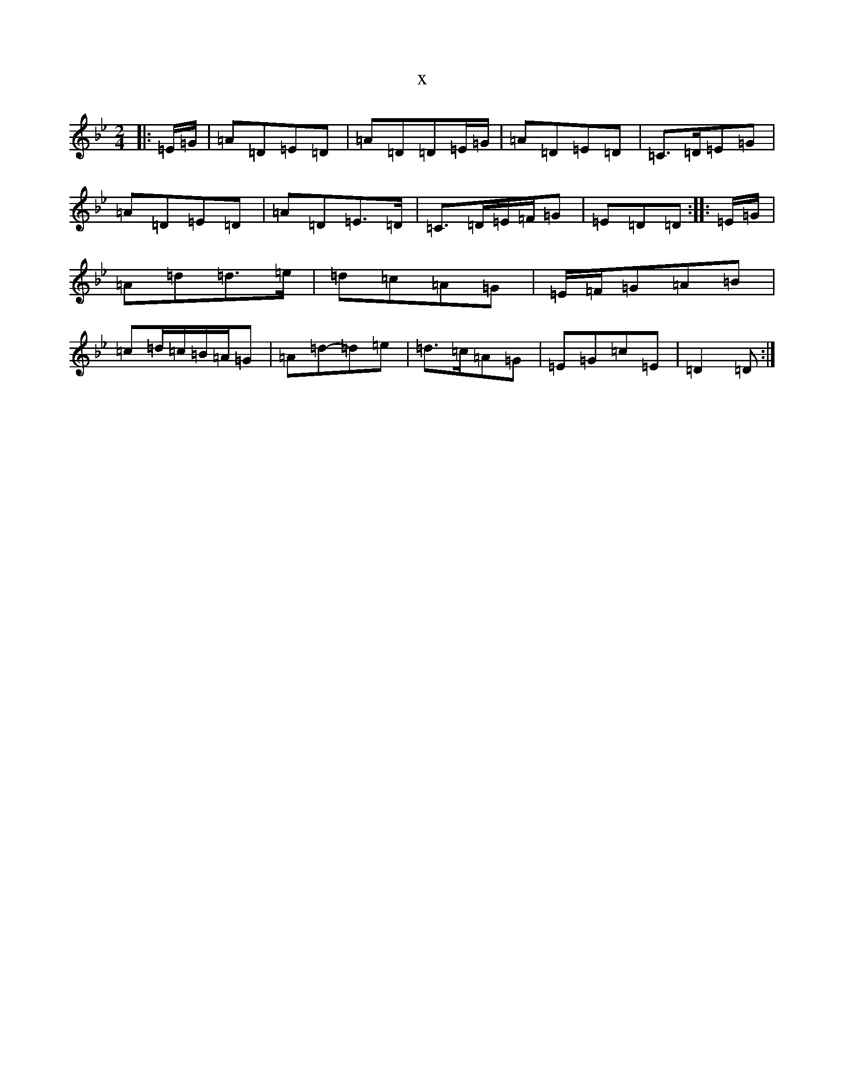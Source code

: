 X:981
T:x
L:1/8
M:2/4
K: C Dorian
|:=E/2=G/2|=A=D=E=D|=A=D=D=E/2=G/2|=A=D=E=D|=C>=D=E=G|=A=D=E=D|=A=D=E>=D|=C>=D=E/2=F/2=G|=E=D=D:||:=E/2=G/2|=A=d=d>=e|=d=c=A=G|=E/2=F/2=G=A=B|=c=d/2=c/2=B/2=A/2=G|=A=d-=d=e|=d>=c=A=G|=E=G=c=E|=D2=D:|